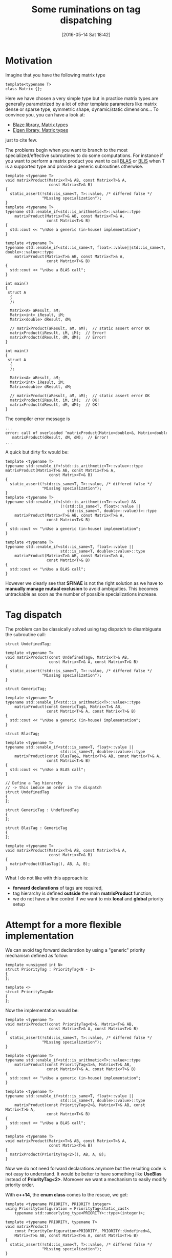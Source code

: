 #+BLOG: wordpress
#+POSTID: 236
#+DATE: [2016-05-14 Sat 18:42]
#+OPTIONS: toc:nil num:nil todo:nil pri:nil tags:nil ^:nil
#+CATEGORY: Cpp
#+TAGS:
#+DESCRIPTION:
#+TITLE: Some ruminations on tag dispatching

# To generate the createProject.sh script: C-c C-v t
# To html-export documentation: C-c C-e h h

* Motivation

Imagine that you have the following matrix type

#+ATTR_WP: :syntaxhl light=true
#+NAME: MatrixDef
#+BEGIN_SRC C++
template<typename T>
class Matrix {};
#+END_SRC

Here we have chosen a very simple type but in practice matrix types
are generally parametrized by a lot of other template parameters like
matrix dense or sparse type, symmetric shape, dynamic/static
dimensions...  To convince you, you can have a look at:
- [[https://bitbucket.org/blaze-lib/blaze/wiki/Matrix%20Types][Blaze library,  Matrix types]]
- [[https://eigen.tuxfamily.org/dox/classEigen_1_1Matrix.html][Eigen library, Matrix types]]
just to cite few.

The problems begin when you want to branch to the most
specialized/effective subroutines to do some computations. For instance if
you want to perform a matrix product you want to call [[http://www.openblas.net/][BLAS]] or [[https://github.com/flame/blis][BLIS]]
when T is a supported type and provide a generic subroutines otherwise.

#+ATTR_WP: :syntaxhl light=true
#+NAME: SFINAE
#+BEGIN_SRC C++
template <typename T>
void matrixProduct(Matrix<T>& AB, const Matrix<T>& A,
                   const Matrix<T>& B)
{
  static_assert(!std::is_same<T, T>::value, /* differed false */
                "Missing specialization");
}
template <typename T>
typename std::enable_if<std::is_arithmetic<T>::value>::type
    matrixProduct(Matrix<T>& AB, const Matrix<T>& A,
                  const Matrix<T>& B)
{
  std::cout << "\nUse a generic (in-house) implementation";
}

template <typename T>
typename std::enable_if<std::is_same<T, float>::value||std::is_same<T, double>::value>::type
    matrixProduct(Matrix<T>& AB, const Matrix<T>& A,
                  const Matrix<T>& B)
{
  std::cout << "\nUse a BLAS call";
}
#+END_SRC

#+ATTR_WP: :syntaxhl light=true
#+NAME: code_main
#+BEGIN_SRC c++
int main()
{
 struct A
  {
  };

  Matrix<A> aResult, aM;
  Matrix<int> iResult, iM;
  Matrix<double> dResult, dM;

  // matrixProduct(aResult, aM, aM);  // static assert error OK
  matrixProduct(iResult, iM, iM);  // Error!
  matrixProduct(dResult, dM, dM);  // Error!
}
#+END_SRC

#+ATTR_WP: :syntaxhl light=true
#+NAME: code_main_ok 
#+BEGIN_SRC c++ :exports none
int main()
{
 struct A
  {
  };

  Matrix<A> aResult, aM;
  Matrix<int> iResult, iM;
  Matrix<double> dResult, dM;

  // matrixProduct(aResult, aM, aM);  // static assert error OK
  matrixProduct(iResult, iM, iM);  // OK!
  matrixProduct(dResult, dM, dM);  // OK!
}
#+END_SRC

The compiler error message is
#+BEGIN_SRC txt
...
error: call of overloaded ‘matrixProduct(Matrix<double>&, Matrix<double>&, Matrix<double>&)’ is ambiguous
   matrixProduct(dResult, dM, dM);  // Error!
...
#+END_SRC

A quick but dirty fix would be:
#+ATTR_WP: :syntaxhl light=true
#+NAME: SFINAE_fix
#+BEGIN_SRC C++
template <typename T>  
typename std::enable_if<!std::is_arithmetic<T>::value>::type 
matrixProduct(Matrix<T>& AB, const Matrix<T>& A,
                   const Matrix<T>& B)
{
  static_assert(!std::is_same<T, T>::value, /* differed false */
                "Missing specialization");
}
template <typename T>
typename std::enable_if<(std::is_arithmetic<T>::value) &&
                        (!(std::is_same<T, float>::value ||
                           std::is_same<T, double>::value))>::type
    matrixProduct(Matrix<T>& AB, const Matrix<T>& A,
                  const Matrix<T>& B)
{
  std::cout << "\nUse a generic (in-house) implementation";
}

template <typename T>
typename std::enable_if<std::is_same<T, float>::value ||
                        std::is_same<T, double>::value>::type
    matrixProduct(Matrix<T>& AB, const Matrix<T>& A,
                  const Matrix<T>& B)
{
  std::cout << "\nUse a BLAS call";
}
#+END_SRC

However we clearly see that *SFINAE* is not the right solution as we
have to *manually manage mutual exclusion* to avoid ambiguities.  This becomes untrackable
as soon as the number of possible specializations increase.

* Tag dispatch

The problem can be classically solved using tag dispatch to disambiguate the subroutine call:

#+ATTR_WP: :syntaxhl light=true
#+NAME: Attempt_usual
#+BEGIN_SRC c++
struct UndefinedTag;

template <typename T>
void matrixProduct(const UndefinedTag&, Matrix<T>& AB,
                   const Matrix<T>& A, const Matrix<T>& B)
{
  static_assert(!std::is_same<T, T>::value, /* differed false */
                "Missing specialization");
}

struct GenericTag;

template <typename T>
typename std::enable_if<std::is_arithmetic<T>::value>::type
    matrixProduct(const GenericTag&, Matrix<T>& AB,
                  const Matrix<T>& A, const Matrix<T>& B)
{
  std::cout << "\nUse a generic (in-house) implementation";
}

struct BlasTag;

template <typename T>
typename std::enable_if<std::is_same<T, float>::value ||
                        std::is_same<T, double>::value>::type
    matrixProduct(const BlasTag&, Matrix<T>& AB, const Matrix<T>& A,
                  const Matrix<T>& B)
{
  std::cout << "\nUse a BLAS call";
}

// Define a Tag hierarchy
// -> this induce an order in the dispatch
struct UndefinedTag
{
};

struct GenericTag : UndefinedTag
{
};

struct BlasTag : GenericTag
{
};

template <typename T>
void matrixProduct(Matrix<T>& AB, const Matrix<T>& A,
                   const Matrix<T>& B)
{
  matrixProduct(BlasTag(), AB, A, B);
}
#+END_SRC

What I do not like with this approach is:
- *forward declarations* of tags are required,
- tag hierarchy is defined *outside* the main *matrixProduct* function,
- we do not have a fine control if we want to mix *local* and *global* priority setup

* Attempt for a more flexible implementation

We can avoid tag forward declaration by using a "generic" priority
mechanism defined as follow:

#+ATTR_WP: :syntaxhl light=true
#+NAME: Priority_Class
#+BEGIN_SRC c++
template <unsigned int N>
struct PriorityTag : PriorityTag<N - 1>
{
};

template <>
struct PriorityTag<0>
{
};
#+END_SRC

Now the implementation would be:

#+ATTR_WP: :syntaxhl light=true
#+NAME: Priority_Raw
#+BEGIN_SRC c++
template <typename T>
void matrixProduct(const PriorityTag<0>&, Matrix<T>& AB,
                   const Matrix<T>& A, const Matrix<T>& B)
{
  static_assert(!std::is_same<T, T>::value, /* differed false */
                "Missing specialization");
}

template <typename T>
typename std::enable_if<std::is_arithmetic<T>::value>::type
    matrixProduct(const PriorityTag<1>&, Matrix<T>& AB,
                  const Matrix<T>& A, const Matrix<T>& B)
{
  std::cout << "\nUse a generic (in-house) implementation";
}

template <typename T>
typename std::enable_if<std::is_same<T, float>::value ||
                        std::is_same<T, double>::value>::type
    matrixProduct(const PriorityTag<2>&, Matrix<T>& AB, const Matrix<T>& A,
                  const Matrix<T>& B)
{
  std::cout << "\nUse a BLAS call";
}

template <typename T>
void matrixProduct(Matrix<T>& AB, const Matrix<T>& A,
                   const Matrix<T>& B)
{
  matrixProduct(PriorityTag<2>(), AB, A, B);
}
#+END_SRC

Now we do not need forward declarations anymore but the resulting code
is not easy to understand. It would be better to have something like
*UseBlas* instead of *PriorityTag<2>*. Moreover we want a mechanism
to easily modify priority order.

With *c++14*, the *enum class* comes to the rescue, we get:

#+ATTR_WP: :syntaxhl light=true
#+NAME: Priority
#+BEGIN_SRC c++
template <typename PRIORITY, PRIORITY integer>
using PriorityConfiguration = PriorityTag<static_cast<
    typename std::underlying_type<PRIORITY>::type>(integer)>;

template <typename PRIORITY, typename T>
void matrixProduct(
    const PriorityConfiguration<PRIORITY, PRIORITY::Undefined>&,
    Matrix<T>& AB, const Matrix<T>& A, const Matrix<T>& B)
{
  static_assert(!std::is_same<T, T>::value, /* differed false */
                "Missing specialization");
}

template <typename PRIORITY, typename T>
typename std::enable_if<std::is_arithmetic<T>::value>::type
    matrixProduct(
        const PriorityConfiguration<PRIORITY, PRIORITY::Generic>&,
        Matrix<T>& AB, const Matrix<T>& A, const Matrix<T>& B)
{
  std::cout << "\nUse a generic (in-house) implementation";
}

template <typename PRIORITY, typename T>
typename std::enable_if<std::is_same<T, float>::value ||
                        std::is_same<T, double>::value>::type
    matrixProduct(
        const PriorityConfiguration<PRIORITY, PRIORITY::Blas>&,
        Matrix<T>& AB, const Matrix<T>& A, const Matrix<T>& B)
{
  std::cout << "\nUse a BLAS call";
}

template <typename T>
void matrixProduct(Matrix<T>& AB, const Matrix<T>& A,
                   const Matrix<T>& B)
{
  enum class LocalPriority : unsigned int
  {
    Undefined,
    Generic,
    Blas, 

    END
  };

  matrixProduct<LocalPriority>(
      PriorityConfiguration<LocalPriority, LocalPriority::END>(), AB,
      A, B);
}
#+END_SRC

With this approach it is very easy to:

 - *modify priority*

#+ATTR_WP: :syntaxhl light=true
#+BEGIN_SRC c++ 
  enum class LocalPriority : unsigned int
  {
    Undefined,
    Blas,      // instead of Generic
    Generic,   // instead of Blas

    END
  };
#+END_SRC

 - *dismiss some specializations*

#+ATTR_WP: :syntaxhl light=true
#+BEGIN_SRC c++ 
  enum class LocalPriority : unsigned int
  {
    Undefined,
    Generic,

    END,

    Blas
  };
#+END_SRC

 - *use a local or a global priority setup*

#+ATTR_WP: :syntaxhl light=true
#+BEGIN_SRC c++
enum class GlobalPriority : unsigned int
{
  Undefined,
  Generic,
  Blas,
  Blis,
  Static_Size,

  END,

};

template <typename T>
void matrixProduct(Matrix<T>& AB, const Matrix<T>& A,
                   const Matrix<T>& B)
{
  matrixProduct<GlobalPriority>(
      PriorityConfiguration<GlobalPriority, GlobalPriority::END>(),
      AB, A, B);
}
#+END_SRC

* Another way, constexpr if

There is another solution, but still not "directly" available because
it would need *c++17* [[http://www.open-std.org/jtc1/sc22/wg21/docs/papers/2016/p0128r1.html][constexpr if]]. However it can be *partially*
implemented using *c++14*. See an interesting blog post from [[http://baptiste-wicht.com/posts/2015/07/simulate-static_if-with-c11c14.html][Baptiste
Wicht]] and the [[https://github.com/wichtounet/cpp_utils/blob/master/static_if.hpp][associated implementation]]. Compared to a "true"
*constexpr_if* this implementation does not allow to return different
types.  Anyway here is the code:


#+ATTR_WP: :syntaxhl light=true
#+NAME: Static_If
#+BEGIN_SRC c++
template <typename T>
void matrixProduct_undefined(Matrix<T>& AB, const Matrix<T>& A,
                             const Matrix<T>& B)
{
  static_assert(!std::is_same<T, T>::value, /* differed false */
                "Missing specialization");
}

template <typename T>
constexpr bool matrixProduct_generic_v = std::is_arithmetic<T>::value;

template <typename T>
typename std::enable_if<matrixProduct_generic_v<T>>::type
    matrixProduct_generic(Matrix<T>& AB, const Matrix<T>& A,
                          const Matrix<T>& B)
{
  std::cout << "\nUse a generic (in-house) implementation";
}

template <typename T>
constexpr bool matrixProduct_blas_v =
    std::is_same<T, float>::value || std::is_same<T, double>::value;

template <typename T>
typename std::enable_if<matrixProduct_blas_v<T>>::type
    matrixProduct_blas(Matrix<T>& AB, const Matrix<T>& A,
                       const Matrix<T>& B)
{
  std::cout << "\nUse a BLAS call";
}

template <typename T>
void matrixProduct(Matrix<T>& AB, const Matrix<T>& A, const Matrix<T>& B)
{
    static_if<matrixProduct_blas_v<T>>([&](auto id)
                                       {
                                           matrixProduct_blas(id(AB), id(A), id(B));
                                       })
        .else_([&](auto id)
               {
                   static_if<matrixProduct_generic_v<T>>(
                       [&](auto id)
                       {
                           matrixProduct_generic(id(AB), id(A), id(B));
                       })
                       .else_([&](auto id)
                              {
                                  matrixProduct_undefined(id(AB), id(A), id(B));
                              });
               });
}
#+END_SRC 

The code to define a *static_if* is there:

#+ATTR_WP: :syntaxhl light=true
#+NAME: Static_If_Def
#+BEGIN_SRC c++
// Code from:
// https://github.com/wichtounet/cpp_utils/blob/master/static_if.hpp
//
// See:
// http://baptiste-wicht.com/posts/2015/07/simulate-static_if-with-c11c14.html
// http://lists.boost.org/Archives/boost/2014/08/216607.php
//
namespace static_if_detail
{
  struct identity
  {
    template <typename T>
    T operator()(T&& x) const
    {
      return std::forward<T>(x);
    }
  };

  template <bool Cond>
  struct statement
  {
    template <typename F>
    void then(const F& f)
    {
      f(identity());
    }

    template <typename F>
    void else_(const F&)
    {
    }
  };

  template <>
  struct statement<false>
  {
    template <typename F>
    void then(const F&)
    {
    }

    template <typename F>
    void else_(const F& f)
    {
      f(identity());
    }
  };
}

template <bool Cond, typename F>
static_if_detail::statement<Cond> static_if(F const& f)
{
  static_if_detail::statement<Cond> if_;
  if_.then(f);
  return if_;
}
#+END_SRC


* Final word
For the moment I use the *priority* like solution.

You can find the code [[https://github.com/vincent-picaud/DropBoxRepository/tree/master/Blog/TagDispatch][on github]].

# :exports none

# ** Makefile

#+ATTR_WP: :syntaxhl light=true
#+BEGIN_SRC makefile :tangle yes :tangle ~/Temp/TagDispaching/Makefile :mkdirp yes :tangle-mode (identity #o755) :noweb yes :exports none  
CXX	:= g++

all:  sfinae_fix tag_usual priority_raw priority static_if sfinae

sfinae: sfinae.cpp
	$(CXX) -std=c++11 sfinae.cpp -o sfinae

sfinae_fix: sfinae_fix.cpp
	$(CXX) -std=c++11 sfinae_fix.cpp -o sfinae_fix

tag_usual: tag_usual.cpp
	$(CXX) -std=c++11 tag_usual.cpp -o tag_usual

priority_raw: priority_raw.cpp
	$(CXX) -std=c++11 priority_raw.cpp -o priority_raw

priority: priority.cpp
	$(CXX) -std=c++14 priority.cpp -o priority

static_if: static_if.cpp
	$(CXX) -std=c++14 static_if.cpp -o static_if
#+END_SRC

# ** SFINAE approach

#+ATTR_WP: :syntaxhl light=true
#+BEGIN_SRC c++ :tangle yes :tangle ~/Temp/TagDispaching/sfinae.cpp :mkdirp yes :tangle-mode (identity #o755) :noweb yes :exports none  
#include <type_traits>
#include <iostream>

<<MatrixDef>>

<<SFINAE>>

// Does not compile!
<<code_main>>
#+END_SRC

# ** SFINAE approach, ugly fix 

#+ATTR_WP: :syntaxhl light=true
#+BEGIN_SRC c++ :tangle yes :tangle ~/Temp/TagDispaching/sfinae_fix.cpp :mkdirp yes :tangle-mode (identity #o755) :noweb yes :exports none  
#include <type_traits>
#include <iostream>

<<MatrixDef>>

<<SFINAE_fix>>

<<code_main_ok>>
#+END_SRC


# ** Tag usual approach

#+ATTR_WP: :syntaxhl light=true
#+BEGIN_SRC c++ :tangle yes :tangle ~/Temp/TagDispaching/tag_usual.cpp :mkdirp yes :tangle-mode (identity #o755) :noweb yes :exports none  
#include <type_traits>
#include <iostream>

<<MatrixDef>>

<<Attempt_usual>>

<<code_main_ok>>
#+END_SRC

# ** Priority (raw)

#+ATTR_WP: :syntaxhl light=true
#+BEGIN_SRC c++ :tangle yes :tangle ~/Temp/TagDispaching/priority_raw.cpp :mkdirp yes :tangle-mode (identity #o755) :noweb yes :exports none  
#include <type_traits>
#include <iostream>

<<MatrixDef>>

<<Priority_Class>>

<<Priority_Raw>>

<<code_main_ok>>
#+END_SRC

# ** Priority 

#+ATTR_WP: :syntaxhl light=true
#+BEGIN_SRC c++ :tangle yes :tangle ~/Temp/TagDispaching/priority.cpp :mkdirp yes :tangle-mode (identity #o755) :noweb yes :exports none  
#include <type_traits>
#include <iostream>

<<MatrixDef>>

<<Priority_Class>>

<<Priority>>

<<code_main_ok>>
#+END_SRC

# ** Static if

#+ATTR_WP: :syntaxhl light=true
#+BEGIN_SRC c++ :tangle yes :tangle ~/Temp/TagDispaching/static_if.cpp :mkdirp yes :tangle-mode (identity #o755) :noweb yes :exports none  
#include <type_traits>
#include <iostream>

<<MatrixDef>>

<<Static_If_Def>>

<<Static_If>>

<<code_main_ok>>
#+END_SRC
